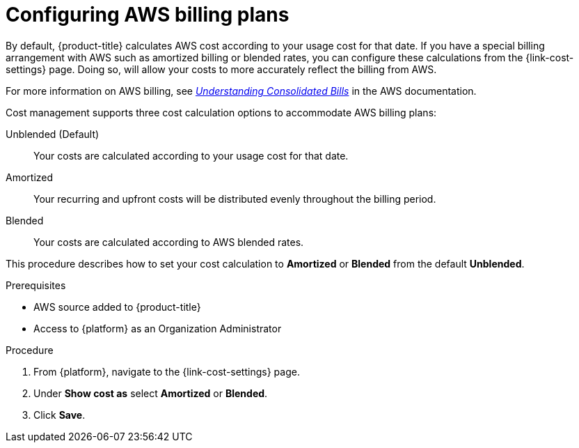 ////

////
:_module-type: PROCEDURE

[id="configuring-aws-savings-plans_{context}"]
= Configuring AWS billing plans

[role="_abstract"]
By default, {product-title} calculates AWS cost according to your usage cost for that date. If you have a special billing arrangement with AWS such as amortized billing or blended rates, you can configure these calculations from the {link-cost-settings} page. Doing so, will allow your costs to more accurately reflect the billing from AWS.

For more information on AWS billing, see link:https://docs.aws.amazon.com/awsaccountbilling/latest/aboutv2/con-bill-blended-rates.html#Blended_CB[_Understanding Consolidated Bills_] in the AWS documentation. 


Cost management supports three cost calculation options to accommodate AWS billing plans: 

Unblended (Default):: Your costs are calculated according to your usage cost for that date. 
Amortized:: Your recurring and upfront costs will be distributed evenly throughout the billing period. 
Blended:: Your costs are calculated according to AWS blended rates.

This procedure describes how to set your cost calculation to *Amortized* or *Blended* from the default *Unblended*. 

.Prerequisites

* AWS source added to {product-title}
* Access to {platform} as an Organization Administrator

.Procedure

. From {platform}, navigate to the {link-cost-settings} page.
. Under *Show cost as* select *Amortized* or *Blended*.
. Click *Save*.
